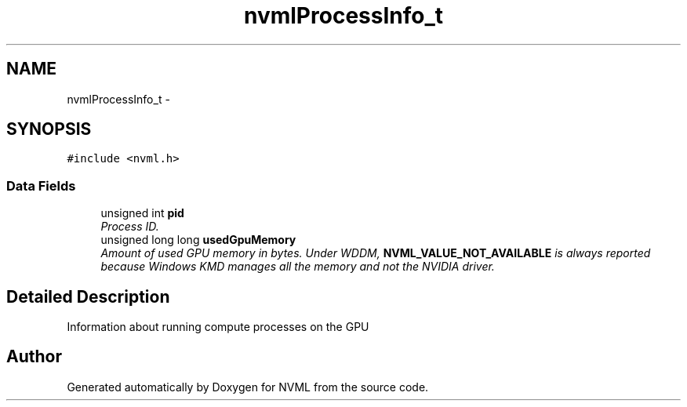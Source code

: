 .TH "nvmlProcessInfo_t" 3 "8 Jan 2013" "Version 1.1" "NVML" \" -*- nroff -*-
.ad l
.nh
.SH NAME
nvmlProcessInfo_t \- 
.SH SYNOPSIS
.br
.PP
\fC#include <nvml.h>\fP
.PP
.SS "Data Fields"

.in +1c
.ti -1c
.RI "unsigned int \fBpid\fP"
.br
.RI "\fIProcess ID. \fP"
.ti -1c
.RI "unsigned long long \fBusedGpuMemory\fP"
.br
.RI "\fIAmount of used GPU memory in bytes. Under WDDM, \fBNVML_VALUE_NOT_AVAILABLE\fP is always reported because Windows KMD manages all the memory and not the NVIDIA driver. \fP"
.in -1c
.SH "Detailed Description"
.PP 
Information about running compute processes on the GPU 

.SH "Author"
.PP 
Generated automatically by Doxygen for NVML from the source code.
